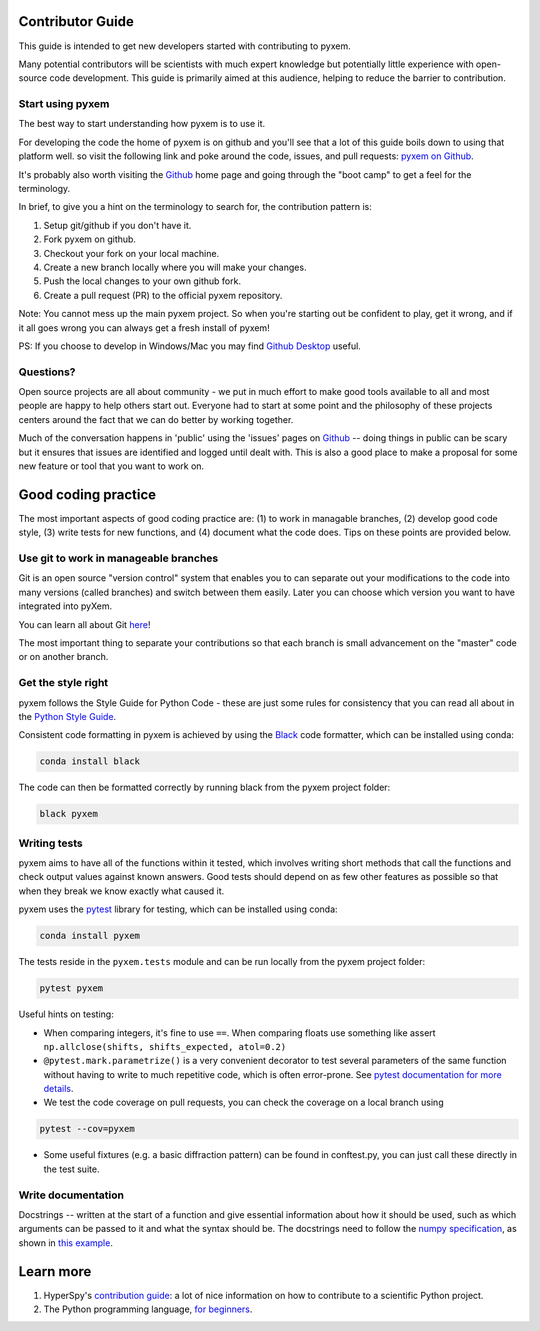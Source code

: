 Contributor Guide
=================

This guide is intended to get new developers started with contributing to pyxem.

Many potential contributors will be scientists with much expert knowledge but
potentially little experience with open-source code development. This guide is
primarily aimed at this audience, helping to reduce the barrier to contribution.


Start using pyxem
-----------------

The best way to start understanding how pyxem is to use it.

For developing the code the home of pyxem is on github and you'll see that
a lot of this guide boils down to using that platform well. so visit the
following link and poke around the code, issues, and pull requests: `pyxem
on Github <https://github.com/pyxem/pyxem>`_.

It's probably also worth visiting the `Github <https://github.com/>`_ home page
and going through the "boot camp" to get a feel for the terminology.

In brief, to give you a hint on the terminology to search for, the contribution
pattern is:

1. Setup git/github if you don't have it.
2. Fork pyxem on github.
3. Checkout your fork on your local machine.
4. Create a new branch locally where you will make your changes.
5. Push the local changes to your own github fork.
6. Create a pull request (PR) to the official pyxem repository.

Note: You cannot mess up the main pyxem project. So when you're starting out be
confident to play, get it wrong, and if it all goes wrong you can always get a
fresh install of pyxem!

PS: If you choose to develop in Windows/Mac you may find `Github Desktop
<https://desktop.github.com>`_ useful.


Questions?
----------

Open source projects are all about community - we put in much effort to make
good tools available to all and most people are happy to help others start out.
Everyone had to start at some point and the philosophy of these projects
centers around the fact that we can do better by working together.

Much of the conversation happens in 'public' using the 'issues' pages on
`Github <https://github.com/pyxem/pyxem/issues>`_ -- doing things in public can
be scary but it ensures that issues are identified and logged until dealt with.
This is also a good place to make a proposal for some new feature or tool that
you want to work on.


Good coding practice
====================

The most important aspects of good coding practice are: (1) to work in managable
branches, (2) develop good code style, (3) write tests for new functions, and (4)
document what the code does. Tips on these points are provided below.


Use git to work in manageable branches
--------------------------------------

Git is an open source "version control" system that enables you to can separate
out your modifications to the code into many versions (called branches) and
switch between them easily. Later you can choose which version you want to have
integrated into pyXem.

You can learn all about Git `here <http://www.git-scm.com/about>`_!

The most important thing to separate your contributions so that each branch is
small advancement on the "master" code or on another branch.


Get the style right
-------------------

pyxem follows the Style Guide for Python Code - these are just some rules for
consistency that you can read all about in the `Python Style Guide
<https://www.python.org/dev/peps/pep-0008/>`_.

Consistent code formatting in pyxem is achieved by using the `Black
<https://black.readthedocs.io/en/stable/>`_ code formatter, which can be
installed using conda:

.. code:: bash

   conda install black

The code can then be formatted correctly by running black from the pyxem project
folder:

.. code:: bash

   black pyxem


Writing tests
-------------

pyxem aims to have all of the functions within it tested, which involves writing
short methods that call the functions and check output values against known
answers. Good tests should depend on as few other features as possible so that
when they break we know exactly what caused it.

pyxem uses the `pytest <http://doc.pytest.org/>`_ library for testing, which can
be installed using conda:

.. code:: bash

   conda install pyxem

The tests reside in the ``pyxem.tests`` module and can be run locally from the
pyxem project folder:

.. code:: bash

   pytest pyxem


Useful hints on testing:

* When comparing integers, it's fine to use ``==``. When comparing floats use
  something like assert ``np.allclose(shifts, shifts_expected, atol=0.2)``
* ``@pytest.mark.parametrize()`` is a very convenient decorator to test several
  parameters of the same function without having to write to much repetitive
  code, which is often error-prone. See `pytest documentation for more details
  <http://doc.pytest.org/en/latest/parametrize.html>`_.
* We test the code coverage on pull requests, you can check the coverage on a
  local branch using

.. code:: bash

   pytest --cov=pyxem

* Some useful fixtures (e.g. a basic diffraction pattern) can be found in
  conftest.py, you can just call these directly in the test suite.


Write documentation
-------------------

Docstrings -- written at the start of a function and give essential information
about how it should be used, such as which arguments can be passed to it and
what the syntax should be. The docstrings need to follow the `numpy specification
<https://github.com/numpy/numpy/blob/master/doc/HOWTO_DOCUMENT.rst.txt>`_,
as shown in `this example <https://github.com/numpy/numpy/blob/master/doc/example.py>`_.


Learn more
==========

1. HyperSpy's `contribution guide <https://hyperspy.readthedocs.io/en/latest/dev_guide/index.html>`__: a lot of nice information on how to contribute to a scientific Python project.
2. The Python programming language, `for beginners <https://www.python.org/about/gettingstarted/>`__.
